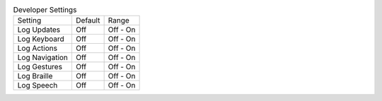 .. table:: Developer Settings

  ===================  =======  ========
  Setting              Default  Range
  -------------------  -------  --------
  Log Updates          Off      Off - On
  Log Keyboard         Off      Off - On
  Log Actions          Off      Off - On
  Log Navigation       Off      Off - On
  Log Gestures         Off      Off - On
  Log Braille          Off      Off - On
  Log Speech           Off      Off - On
  ===================  =======  ========

